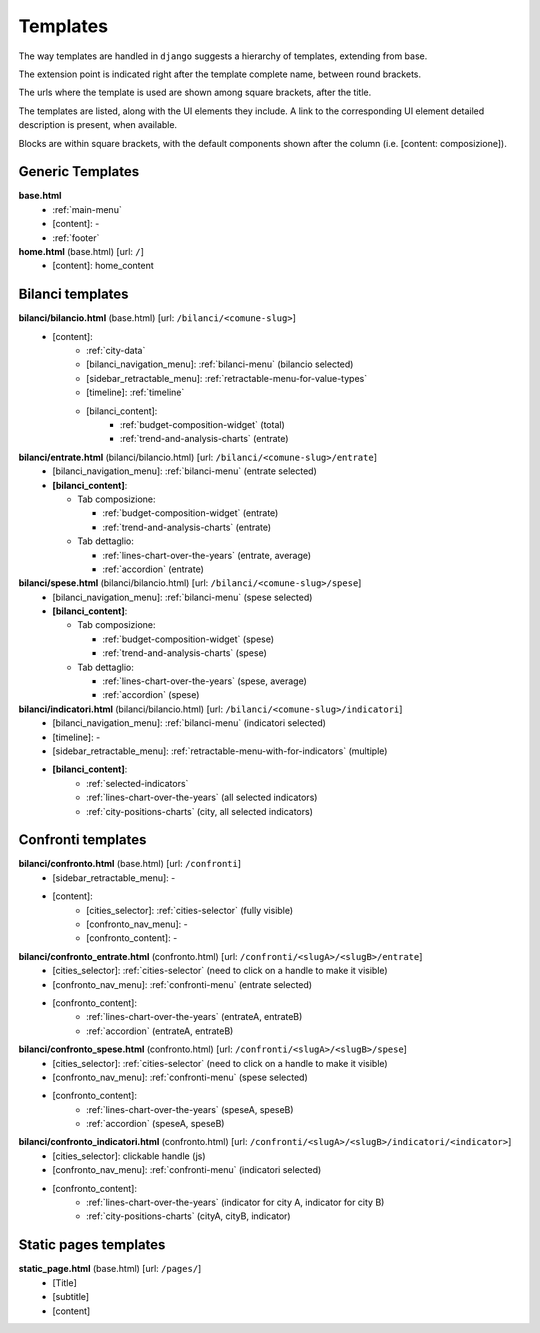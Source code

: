 Templates
=========
The way templates are handled in ``django`` suggests a hierarchy of templates, extending from base.

The extension point is indicated right after the template complete name, between round brackets.

The urls where the template is used are shown among square brackets, after the title.

The templates are listed, along with the UI elements they include. A link to the corresponding UI element
detailed description is present, when available.

Blocks are within square brackets, with the default components shown after the column (i.e. [content: composizione]).

Generic Templates
-----------------

**base.html**
    - :ref:`main-menu`
    - [content]: -
    - :ref:`footer`


**home.html** (base.html) [url: ``/``]
    - [content]: home_content


Bilanci templates
-----------------

**bilanci/bilancio.html** (base.html) [url: ``/bilanci/<comune-slug>``]
    - [content]:
        - :ref:`city-data`
        - [bilanci_navigation_menu]: :ref:`bilanci-menu` (bilancio selected)
        - [sidebar_retractable_menu]: :ref:`retractable-menu-for-value-types`
        - [timeline]: :ref:`timeline`
        - [bilanci_content]:
            - :ref:`budget-composition-widget` (total)
            - :ref:`trend-and-analysis-charts` (entrate)


**bilanci/entrate.html** (bilanci/bilancio.html) [url: ``/bilanci/<comune-slug>/entrate``]
    - [bilanci_navigation_menu]: :ref:`bilanci-menu` (entrate selected)
    - **[bilanci_content]**:

      + Tab composizione:

        - :ref:`budget-composition-widget` (entrate)
        - :ref:`trend-and-analysis-charts` (entrate)

      + Tab dettaglio:

        - :ref:`lines-chart-over-the-years` (entrate, average)
        - :ref:`accordion` (entrate)


**bilanci/spese.html** (bilanci/bilancio.html) [url: ``/bilanci/<comune-slug>/spese``]
    - [bilanci_navigation_menu]: :ref:`bilanci-menu` (spese selected)
    - **[bilanci_content]**:

      + Tab composizione:

        - :ref:`budget-composition-widget` (spese)
        - :ref:`trend-and-analysis-charts` (spese)

      + Tab dettaglio:

        - :ref:`lines-chart-over-the-years` (spese, average)
        - :ref:`accordion` (spese)


**bilanci/indicatori.html** (bilanci/bilancio.html) [url: ``/bilanci/<comune-slug>/indicatori``]
    - [bilanci_navigation_menu]: :ref:`bilanci-menu` (indicatori selected)
    - [timeline]: -
    - [sidebar_retractable_menu]: :ref:`retractable-menu-with-for-indicators` (multiple)
    - **[bilanci_content]**:
        - :ref:`selected-indicators`
        - :ref:`lines-chart-over-the-years` (all selected indicators)
        - :ref:`city-positions-charts` (city, all selected indicators)

Confronti templates
-------------------

**bilanci/confronto.html** (base.html) [url: ``/confronti``]
    - [sidebar_retractable_menu]: -
    - [content]:
        - [cities_selector]: :ref:`cities-selector` (fully visible)
        - [confronto_nav_menu]: -
        - [confronto_content]: -

**bilanci/confronto_entrate.html** (confronto.html) [url: ``/confronti/<slugA>/<slugB>/entrate``]
    - [cities_selector]: :ref:`cities-selector` (need to click on a handle to make it visible)
    - [confronto_nav_menu]: :ref:`confronti-menu` (entrate selected)
    - [confronto_content]:
        - :ref:`lines-chart-over-the-years` (entrateA, entrateB)
        - :ref:`accordion` (entrateA, entrateB)

        
**bilanci/confronto_spese.html** (confronto.html) [url: ``/confronti/<slugA>/<slugB>/spese``]
    - [cities_selector]: :ref:`cities-selector` (need to click on a handle to make it visible)
    - [confronto_nav_menu]: :ref:`confronti-menu` (spese selected)
    - [confronto_content]:
        - :ref:`lines-chart-over-the-years` (speseA, speseB)
        - :ref:`accordion` (speseA, speseB)

**bilanci/confronto_indicatori.html** (confronto.html) [url: ``/confronti/<slugA>/<slugB>/indicatori/<indicator>``]
    - [cities_selector]: clickable handle (js)
    - [confronto_nav_menu]: :ref:`confronti-menu` (indicatori selected)
    - [confronto_content]:
        - :ref:`lines-chart-over-the-years` (indicator for city A, indicator for city B)
        - :ref:`city-positions-charts` (cityA, cityB, indicator)
        
        
Static pages templates
-------------------

**static_page.html** (base.html) [url: ``/pages/``]
    - [Title]
    - [subtitle]
    - [content]
        


